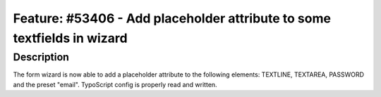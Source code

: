 ========================================================================
Feature: #53406 - Add placeholder attribute to some textfields in wizard
========================================================================

Description
===========

The form wizard is now able to add a placeholder attribute to the
following elements: TEXTLINE, TEXTAREA, PASSWORD and the preset
"email". TypoScript config is properly read and written.